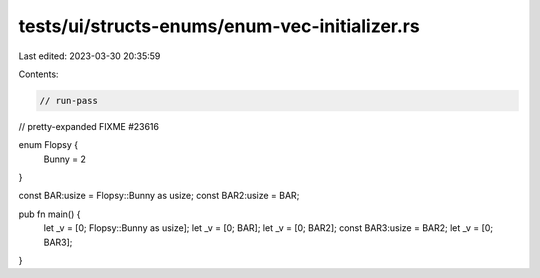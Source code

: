 tests/ui/structs-enums/enum-vec-initializer.rs
==============================================

Last edited: 2023-03-30 20:35:59

Contents:

.. code-block:: rs

    // run-pass
// pretty-expanded FIXME #23616

enum Flopsy {
    Bunny = 2
}

const BAR:usize = Flopsy::Bunny as usize;
const BAR2:usize = BAR;

pub fn main() {
    let _v = [0;  Flopsy::Bunny as usize];
    let _v = [0;  BAR];
    let _v = [0;  BAR2];
    const BAR3:usize = BAR2;
    let _v = [0;  BAR3];
}


